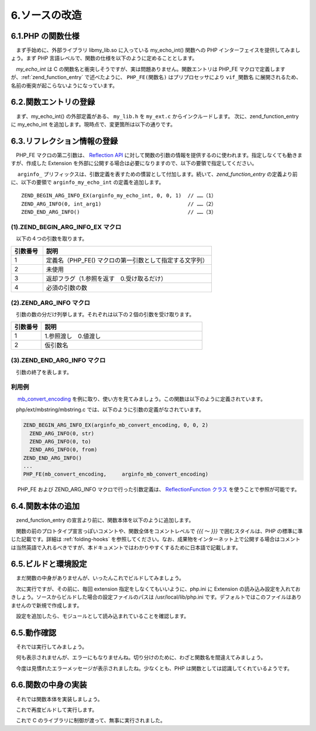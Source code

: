 ==============
6.ソースの改造
==============

6.1.PHP の関数仕様
==================

　まず手始めに、外部ライブラリ libmy_lib.so に入っている my_echo_int() 関数への PHP インターフェイスを提供してみましょう。まず PHP 言語レベルで、関数の仕様を以下のように定めることとします。

.. php:function:: void my_echo_int( int $arg )
  コンソールに関数名と引数を表示します。

　`my_echo_int` は C の関数名と衝突しそうですが、実は問題ありません。関数エントリは PHP_FE マクロで定義しますが、:ref:`zend_function_entry` で述べたように、 ``PHP_FE(関数名)`` はプリプロセッサにより ``vif_関数名`` に展開されるため、名前の衝突が起こらないようになっています。


6.2.関数エントリの登録
======================

　まず、my_echo_int() の外部定義がある、 ``my_lib.h`` を ``my_ext.c`` からインクルードします。 次に、zend_function_entry に my_echo_int を追加します。現時点で、変更箇所は以下の通りです。

.. code-block:: bash
  :emphasize-lines: 1,10,18

  ~/php/ext/my_ext$ git diff my_ext.c
  diff --git a/my_ext.c b/my_ext.c
  index 864175d..eeb2e77 100644
  --- a/my_ext.c
  +++ b/my_ext.c
  @@ -26,6 +26,7 @@
   #include "php_ini.h"
   #include "ext/standard/info.h"
   #include "php_my_ext.h"
  +#include "my_lib.h"
  
   /* If you declare any globals in php_my_ext.h uncomment this:
   ZEND_DECLARE_MODULE_GLOBALS(my_ext)
  @@ -147,6 +148,7 @@ PHP_MINFO_FUNCTION(my_ext)
    */
   const zend_function_entry my_ext_functions[] = {
          PHP_FE(confirm_my_ext_compiled, NULL)     /* For testing, remove later. */
  +       PHP_FE(my_echo_int,             NULL)
          PHP_FE_END      /* Must be the last line in my_ext_functions[] */
   };
   /* }}} */


6.3.リフレクション情報の登録
============================

　PHP_FE マクロの第二引数は、 `Reflection API <http://php.net/manual/ja/book.reflection.php>`_ に対して関数の引数の情報を提供するのに使われます。指定しなくても動きますが、作成した Extension を外部に公開する場合は必要になりますので、以下の要領で指定してください。

.. code-block:: c
  :emphasize-lines: 3

   const zend_function_entry my_ext_functions[] = {
          PHP_FE(confirm_my_ext_compiled, NULL)
  +       PHP_FE(my_echo_int,             arginfo_my_echo_int)
          PHP_FE_END
   };

　 ``arginfo_`` プリフィックスは、引数定義を表すための慣習として付加します。続いて、`zend_function_entry` の定義より前に、以下の要領で ``arginfo_my_echo_int`` の定義を追加します。

::

  ZEND_BEGIN_ARG_INFO_EX(arginfo_my_echo_int, 0, 0, 1)  // ……（1）
  ZEND_ARG_INFO(0, int_arg1)                            // ……（2）
  ZEND_END_ARG_INFO()                                   // ……（3）

(1).ZEND_BEGIN_ARG_INFO_EX マクロ
---------------------------------

　以下の４つの引数を取ります。

.. list-table::
  :widths: 15 80
  :header-rows: 1

  * - 引数番号
    - 説明
  * - 1
    - 定義名（PHP_FE() マクロの第一引数として指定する文字列）
  * - 2
    - 未使用
  * - 3
    - 返却フラグ（1.参照を返す　0.受け取るだけ）
  * - 4
    - 必須の引数の数

(2).ZEND_ARG_INFO マクロ
------------------------

　引数の数の分だけ列挙します。それぞれは以下の２個の引数を受け取ります。


.. list-table::
  :widths: 15 80
  :header-rows: 1

  * - 引数番号
    - 説明
  * - 1
    - 1.参照渡し　0.値渡し
  * - 2
    - 仮引数名

(3).ZEND_END_ARG_INFO マクロ
----------------------------

　引数の終了を表します。

利用例
------

　  `mb_convert_encoding <http://php.net/manual/ja/function.mb-convert-encoding.php>`_ を例に取り、使い方を見てみましょう。この関数は以下のように定義されています。

.. php:function:: string mb_convert_encoding ( string $str , \
  string $to_encoding [, mixed $from_encoding = mb_internal_encoding() ] )
  文字列 strの文字エンコーディングを、 オプションで指定した \
  from_encoding から to_encoding に変換します。

　php/ext/mbstring/mbstring.c では、以下のように引数の定義がなされています。

.. code-block:: c

  ZEND_BEGIN_ARG_INFO_EX(arginfo_mb_convert_encoding, 0, 0, 2)
    ZEND_ARG_INFO(0, str)
    ZEND_ARG_INFO(0, to)
    ZEND_ARG_INFO(0, from)
  ZEND_END_ARG_INFO()
  ...
  PHP_FE(mb_convert_encoding,     arginfo_mb_convert_encoding)

　 PHP_FE および ZEND_ARG_INFO マクロで行った引数定義は、 `ReflectionFunction クラス <http://php.net/manual/ja/class.reflectionfunction.php>`_ を使うことで参照が可能です。

.. code-block:: bash
  :emphasize-lines: 1,7

  ~$ cat reflection_test.php
  <?php
  $reffunc = new ReflectionFunction('mb_convert_encoding');
  foreach ($reffunc->getParameters() as $arg) {
    print $arg . PHP_EOL;
  }
  ~$ php reflection_test.php
  Parameter #0 [ <required> $str ]
  Parameter #1 [ <required> $to ]
  Parameter #2 [ <optional> $from ]


6.4.関数本体の追加
==================

　zend_function_entry の宣言より前に、関数本体を以下のように追加します。

.. code-block:: bash
  :emphasize-lines: 1,10-16

  ~/php/ext/my_ext$ git diff my_ext.c
  diff --git a/my_ext.c b/my_ext.c
  index eeb2e77..16db606 100644
  --- a/my_ext.c
  +++ b/my_ext.c
  @@ -73,6 +73,13 @@ PHP_FUNCTION(confirm_my_ext_compiled)
      follow this convention for the convenience of others editing your code.
   */
  
  +/* {{{ proto void my_echo_int(int arg)
  +   コンソールに関数名と引数を表示します。
  +*/
  +PHP_FUNCTION(my_echo_int)
  +{
  +}
  +/* }}} */
  
   /* {{{ php_my_ext_init_globals
    */

　関数の前のプロトタイプ宣言っぽいコメントや、関数全体をコメントレベルで `{{{` ～ `}}}` で囲むスタイルは、PHP の標準に準じた記載です。詳細は :ref:`folding-hooks` を参照してください。なお、成果物をインターネット上で公開する場合はコメントは当然英語で入れるべきですが、本ドキュメントではわかりやすくするために日本語で記載します。

6.5.ビルドと環境設定
====================

　まだ関数の中身がありませんが、いったんこれでビルドしてみましょう。

.. code-block:: bash
  :emphasize-lines: 1

  ~/php/ext/my_ext$ make
  （中略）
  Build complete.
  Don\'t forget to run 'make test'.

　次に実行ですが、その前に、毎回 extension 指定をしなくてもいいように、php.ini に Extension の読み込み設定を入れておきしょう。ソースからビルドした場合の設定ファイルのパスは /usr/local/lib/php.ini です。デフォルトではこのファイルはありませんので新規で作成します。

.. code-block:: bash
  :emphasize-lines: 1,3

  ~/php/ext/my_ext$ sudo vi /usr/local/lib/php.ini
  （ファイルを新規で作成）
  ~/php/ext/my_ext$ cat /usr/local/lib/php.ini
  extension=/home/vagrant/php/ext/my_ext/modules/my_ext.so

　設定を追加したら、モジュールとして読み込まれていることを確認します。

.. code-block:: bash
  :emphasize-lines: 1

  ~/php/ext/my_ext$ php -m | grep my_ext
  my_ext

6.5.動作確認
============

　それでは実行してみましょう。

.. code-block:: bash
  :emphasize-lines: 1

  ~/php/ext/my_ext$ php -r "my_echo_int(100);"

　何も表示されませんが、エラーにもなりませんね。切り分けのために、わざと関数名を間違えてみましょう。

.. code-block:: bash
  :emphasize-lines: 1

  ~/php/ext/my_ext$ php -r "my_echo_int_not_exist(100);"
  Fatal error: Uncaught Error: Call to undefined function my_echo_int_not_exist() in Command line code:1
  Stack trace:
  #0 {main}
    thrown in Command line code on line 1

　今度は見慣れたエラーメッセージが表示されましたね。少なくとも、PHP は関数としては認識してくれているようです。

6.6.関数の中身の実装
====================

　それでは関数本体を実装しましょう。

.. code-block:: bash
  :emphasize-lines: 1,10-18

  ~/php/ext/my_ext$ git diff
  diff --git a/my_ext.c b/my_ext.c
  index 16db606..57b9a8c 100644
  --- a/my_ext.c
  +++ b/my_ext.c
  @@ -78,6 +78,16 @@ PHP_FUNCTION(confirm_my_ext_compiled)
   */
   PHP_FUNCTION(my_echo_int)
   {
  +  zend_long arg;
  +
  +  if (ZEND_NUM_ARGS() < 1 || 1 < ZEND_NUM_ARGS()) {
  +    WRONG_PARAM_COUNT;
  +  }
  +  if (zend_parse_parameters(ZEND_NUM_ARGS(), "l", &arg) == FAILURE) {
  +    return;
  +  }
  +  my_echo_int(arg);
   }
   /* }}} */

　これで再度ビルドして実行します。

.. code-block:: bash
  :emphasize-lines: 1-2

  ~/php/ext/my_ext$ make
  ~/php/ext/my_ext$ php -r "my_echo_int(100);"
  my_echo_int(100)

　これで C のライブラリに制御が渡って、無事に実行されました。
